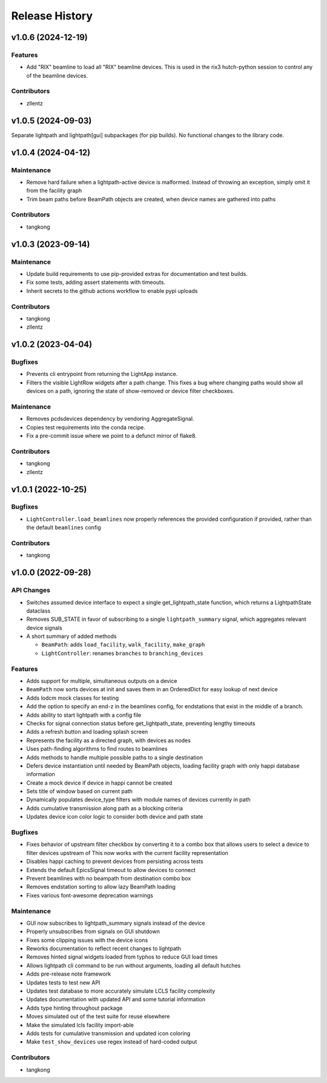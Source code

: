 Release History
###############


v1.0.6 (2024-12-19)
===================

Features
--------
- Add "RIX" beamline to load all "RIX" beamline devices.
  This is used in the rix3 hutch-python session to control
  any of the beamline devices.

Contributors
------------
- zllentz



v1.0.5 (2024-09-03)
===================
Separate lightpath and lightpath[gui] subpackages (for pip builds).
No functional changes to the library code.


v1.0.4 (2024-04-12)
===================

Maintenance
-----------
- Remove hard failure when a lightpath-active device is malformed.  Instead of throwing an
  exception, simply omit it from the facility graph
- Trim beam paths before BeamPath objects are created, when device names are gathered into paths

Contributors
------------
- tangkong



v1.0.3 (2023-09-14)
===================

Maintenance
-----------
- Update build requirements to use pip-provided extras for documentation and test builds.
- Fix some tests, adding assert statements with timeouts.
- Inherit secrets to the github actions workflow to enable pypi uploads

Contributors
------------
- tangkong
- zllentz


v1.0.2 (2023-04-04)
===================

Bugfixes
--------
- Prevents cli entrypoint from returning the LightApp instance.
- Filters the visible LightRow widgets after a path change.
  This fixes a bug where changing paths would show all devices on a path,
  ignoring the state of show-removed or device filter checkboxes.

Maintenance
-----------
- Removes pcdsdevices dependency by vendoring AggregateSignal.
- Copies test requirements into the conda recipe.
- Fix a pre-commit issue where we point to a defunct mirror of flake8.

Contributors
------------
- tangkong
- zllentz


v1.0.1 (2022-10-25)
===================

Bugfixes
--------
- ``LightController.load_beamlines`` now properly references the provided
  configuration if provided, rather than the default ``beamlines`` config

Contributors
------------
- tangkong


v1.0.0 (2022-09-28)
===================

API Changes
-----------
- Switches assumed device interface to expect a single get_lightpath_state
  function, which returns a LightpathState dataclass
- Removes SUB_STATE in favor of subscribing to a single ``lightpath_summary``
  signal, which aggregates relevant device signals
- A short summary of added methods

  - ``BeamPath``: adds ``load_facility``, ``walk_facility``, ``make_graph``
  - ``LightController``: renames ``branches`` to ``branching_devices``

Features
--------
- Adds support for multiple, simultaneous outputs on a device
- ``BeamPath`` now sorts devices at init and saves them in an OrderedDict
  for easy lookup of next device
- Adds lodcm mock classes for testing
- Add the option to specify an end-z in the beamlines config, for endstations
  that exist in the middle of a branch.
- Adds ability to start lightpath with a config file
- Checks for signal connection status before get_lightpath_state, preventing
  lengthy timeouts
- Adds a refresh button and loading splash screen
- Represents the facility as a directed graph, with devices as nodes
- Uses path-finding algorithms to find routes to beamlines
- Adds methods to handle multiple possible paths to a single destination
- Defers device instantiation until needed by BeamPath objects, loading
  facility graph with only happi database information
- Create a mock device if device in happi cannot be created
- Sets title of window based on current path
- Dynamically populates device_type filters with module names of devices
  currently in path
- Adds cumulative transmission along path as a blocking criteria
- Updates device icon color logic to consider both device and path state

Bugfixes
--------
- Fixes behavior of upstream filter checkbox by converting it to a combo
  box that allows users to select a device to filter devices upstream of
  This now works with the current facility representation
- Disables happi caching to prevent devices from persisting across tests
- Extends the default EpicsSignal timeout to allow devices to connect
- Prevent beamlines with no beampath from destination combo box
- Removes endstation sorting to allow lazy BeamPath loading
- Fixes various font-awesome deprecation warnings

Maintenance
-----------
- GUI now subscribes to lightpath_summary signals instead of the device
- Properly unsubscribes from signals on GUI shutdown
- Fixes some clipping issues with the device icons
- Reworks documentation to reflect recent changes to lightpath
- Removes hinted signal widgets loaded from typhos to reduce GUI load times
- Allows lightpath cli command to be run without arguments, loading all
  default hutches
- Adds pre-release note framework
- Updates tests to test new API
- Updates test database to more accurately simulate LCLS facility complexity
- Updates documentation with updated API and some tutorial information
- Adds type hinting throughout package
- Moves simulated out of the test suite for reuse elsewhere
- Make the simulated lcls facility import-able
- Adds tests for cumulative transmission and updated icon coloring
- Make ``test_show_devices`` use regex instead of hard-coded output

Contributors
------------
- tangkong
